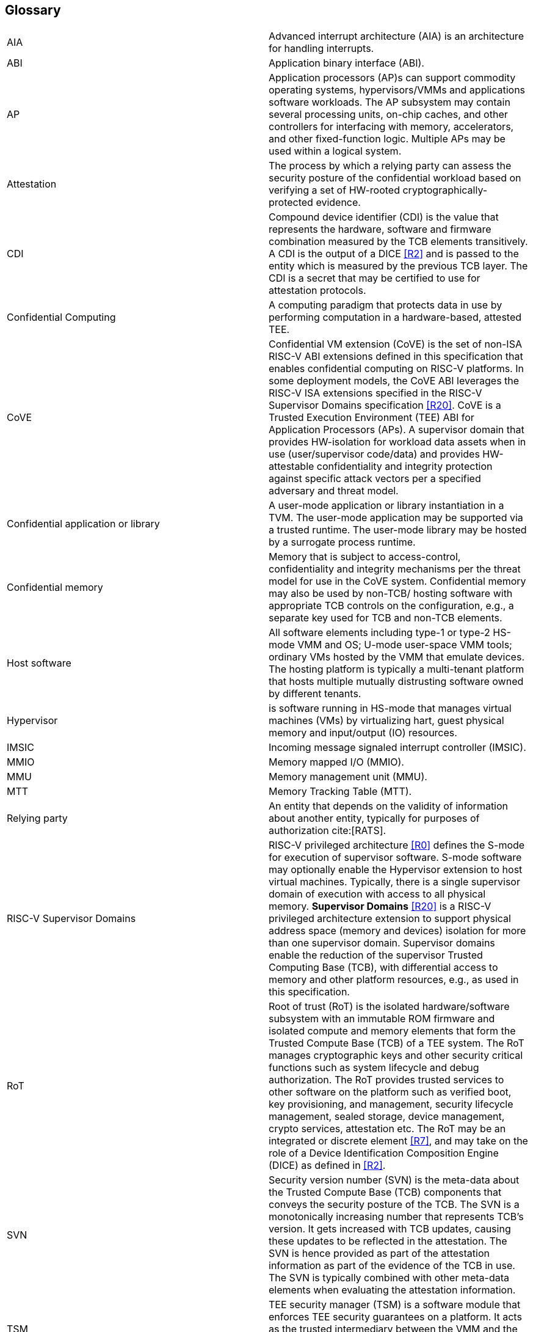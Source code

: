 [[glossary]]
== Glossary

|===

| AIA | Advanced interrupt architecture (AIA) is an architecture for handling interrupts.

| ABI | Application binary interface (ABI).

| AP | Application processors (AP)s can support commodity operating systems,
 hypervisors/VMMs and applications software workloads. The AP subsystem
 may contain several processing units, on-chip caches, and other controllers
for interfacing with memory, accelerators, and other fixed-function logic.
Multiple APs may be used within a logical system.

| Attestation | The process by which a relying party can assess the
security posture of the confidential workload based on verifying a set of
HW-rooted cryptographically-protected evidence.

| CDI | Compound device identifier (CDI) is the value that represents the hardware,
software and firmware combination measured by the TCB elements transitively.
A CDI is the output of a DICE <<R2>> and is passed to the entity which is
measured by the previous TCB layer. The CDI is a secret that may be
certified to use for attestation protocols.

| Confidential Computing | A computing paradigm that protects data in use by performing
computation in a hardware-based, attested TEE.

| CoVE | Confidential VM extension (CoVE) is the set of non-ISA RISC-V ABI extensions
defined in this specification that enables confidential computing on RISC-V
platforms. In some deployment models, the CoVE ABI leverages the RISC-V ISA
extensions specified in the RISC-V Supervisor Domains specification <<R20>>.
CoVE is a Trusted Execution Environment (TEE) ABI for Application Processors (APs). A
supervisor domain that provides HW-isolation for workload data assets when in
use (user/supervisor code/data) and provides HW-attestable confidentiality and
integrity protection against specific attack vectors per a specified
adversary and threat model.

| Confidential application or library | A user-mode application or
library instantiation in a TVM. The user-mode application may be supported
via a trusted runtime. The user-mode library may be hosted by a surrogate
process runtime.

| Confidential memory | Memory that is subject to access-control,
confidentiality and integrity mechanisms per the threat model for use in the
CoVE system. Confidential memory may also be used by non-TCB/
hosting software with appropriate TCB controls on the configuration,
e.g., a separate key used for TCB and non-TCB elements.

| Host software | All software elements including type-1 or type-2 HS-mode VMM
and OS; U-mode user-space VMM tools; ordinary VMs hosted by the VMM that
emulate devices. The hosting platform is typically a multi-tenant platform
that hosts multiple mutually distrusting software owned by different tenants.

| Hypervisor | is software running in HS-mode that manages virtual machines (VMs) by virtualizing hart, guest physical memory and input/output (IO) resources. 

| IMSIC | Incoming message signaled interrupt controller (IMSIC).

| MMIO | Memory mapped I/O (MMIO).

| MMU | Memory management unit (MMU).

| MTT | Memory Tracking Table (MTT).

| Relying party | An entity that depends on the validity of information about another entity, typically for purposes of authorization cite:[RATS].

| RISC-V Supervisor Domains | RISC-V privileged architecture <<R0>> defines
the S-mode for execution of supervisor software. S-mode software may optionally
enable the Hypervisor extension to host virtual machines. Typically, there is a
single supervisor domain of execution with access to all physical memory.
*Supervisor Domains* <<R20>> is a RISC-V privileged architecture extension to
support physical address space (memory and devices) isolation for more than one
supervisor domain. Supervisor domains enable the reduction of the supervisor
Trusted Computing Base (TCB), with differential access to memory and other
platform resources, e.g., as used in this specification.

| RoT | Root of trust (RoT) is the isolated hardware/software subsystem with an immutable ROM firmware and
isolated compute and memory elements that form the Trusted Compute Base (TCB)
of a TEE system. The RoT manages cryptographic keys and other security
critical functions such as system lifecycle and debug authorization.
The RoT provides trusted services to other software on the platform such
as verified boot, key provisioning, and management, security lifecycle
management, sealed storage, device management, crypto services,
attestation etc. The RoT may be an integrated or discrete element <<R7>>,
and may take on the role of a Device Identification Composition Engine
(DICE) as defined in <<R2>>.

| SVN | Security version number (SVN) is the meta-data about the Trusted Compute Base (TCB) components
that conveys the security posture of the TCB. The SVN is a monotonically
increasing number that represents TCB's version. It gets increased with TCB updates, causing these updates to be reflected in the attestation. The SVN is hence provided as part of the attestation
information as part of the evidence of the TCB in use. The SVN is typically
combined with other meta-data elements when evaluating the attestation
information.

| TSM | TEE security manager (TSM) is a software module that enforces TEE security guarantees on a platform. It acts as
the trusted intermediary between the VMM and the TVM. TSM extends the TCB chain on the CoVE platform and is therefore subject to attestation. 

| Tenant software | All software elements owned and deployed by a tenant in a multi-tenant hosting environment. These elements include VS-mode guest kernel and VU-mode guest user-space software.

| TCB; Also, System/Platform TCB | Trusted computing base (TCB) is the hardware,
software, and firmware elements that are trusted by a relying party to
protect the confidentiality and integrity of the relying parties' workload
data and execution against a defined adversary model. In a system with
separate processing elements within a package on a socket, the TCB
boundary is the package. In a multi-socket system the Hardware TCB extends across
the socket-to-socket interface, and is managed as one system TCB. The software TCB may  also extends
across multiple sockets.

| TEE | Trusted execution environment (TEE) is a set of hardware and software mechanisms that allow creating attestable and isolated execution environment.

| TVM | TEE VM (TVM) also known as Confidential VM. It is a VM instantiation of an confidential workload.

| VM | Virtual Machine (VM) is a guest operating system hosted by a VMM.

| VMM | Virtual machine monitor (VMM) is used interchangeably with the term hypervisor in this document.

|===

